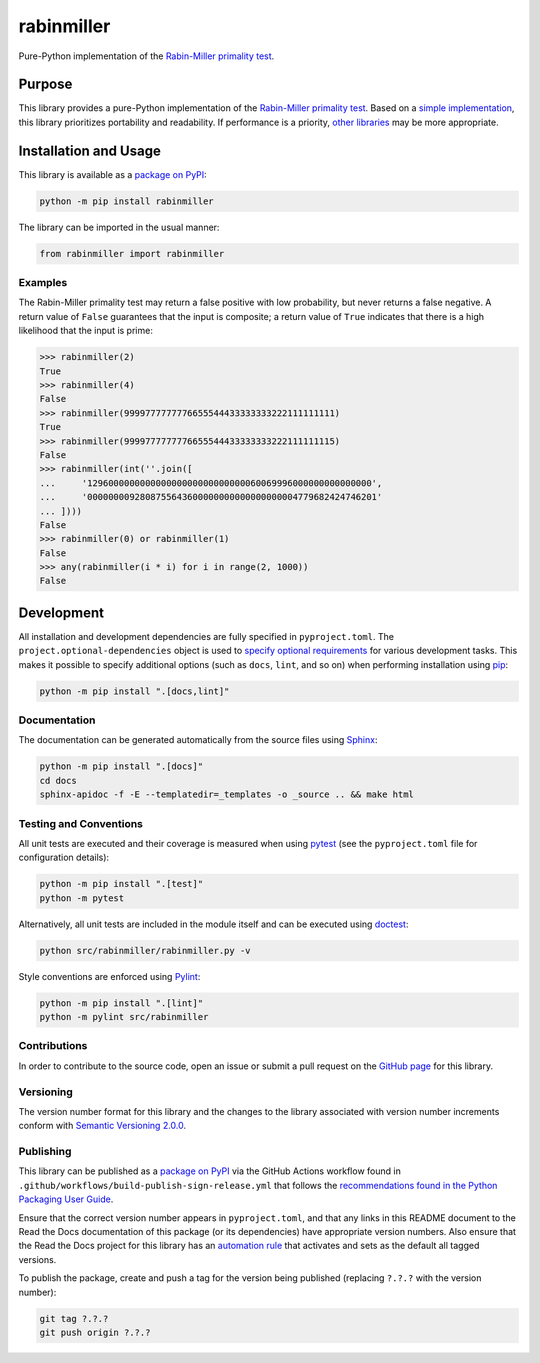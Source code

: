 ===========
rabinmiller
===========

Pure-Python implementation of the `Rabin-Miller primality test <https://en.wikipedia.org/wiki/Rabin-Miller_primality_test>`__.

|pypi| |readthedocs| |actions| |coveralls|

.. |pypi| image:: https://badge.fury.io/py/rabinmiller.svg#
   :target: https://badge.fury.io/py/rabinmiller
   :alt: PyPI version and link.

.. |readthedocs| image:: https://readthedocs.org/projects/rabinmiller/badge/?version=latest
   :target: https://rabinmiller.readthedocs.io/en/latest/?badge=latest
   :alt: Read the Docs documentation status.

.. |actions| image:: https://github.com/lapets/rabinmiller/workflows/lint-test-cover-docs/badge.svg#
   :target: https://github.com/lapets/rabinmiller/actions/workflows/lint-test-cover-docs.yml
   :alt: GitHub Actions status.

.. |coveralls| image:: https://coveralls.io/repos/github/lapets/rabinmiller/badge.svg?branch=main
   :target: https://coveralls.io/github/lapets/rabinmiller?branch=main
   :alt: Coveralls test coverage summary.

Purpose
-------
This library provides a pure-Python implementation of the `Rabin-Miller primality test <https://en.wikipedia.org/wiki/Rabin-Miller_primality_test>`__. Based on a `simple implementation <https://rosettacode.org/wiki/Miller%E2%80%93Rabin_primality_test#Python>`__, this library prioritizes portability and readability. If performance is a priority, `other libraries <https://pypi.org/project/miller-rabin/>`__ may be more appropriate.

Installation and Usage
----------------------
This library is available as a `package on PyPI <https://pypi.org/project/rabinmiller>`__:

.. code-block:: bash

    python -m pip install rabinmiller

The library can be imported in the usual manner:

.. code-block:: python

    from rabinmiller import rabinmiller

Examples
^^^^^^^^

The Rabin-Miller primality test may return a false positive with low probability, but never returns a false negative. A return value of 
``False`` guarantees that the input is composite; a return value of ``True`` indicates that there is a high likelihood that the input is prime:

.. code-block:: python

    >>> rabinmiller(2)
    True
    >>> rabinmiller(4)
    False
    >>> rabinmiller(9999777777776655544433333333222111111111)
    True
    >>> rabinmiller(9999777777776655544433333333222111111115)
    False
    >>> rabinmiller(int(''.join([
    ...     '129600000000000000000000000000060069996000000000000000',
    ...     '0000000092808755643600000000000000000004779682424746201'
    ... ])))
    False
    >>> rabinmiller(0) or rabinmiller(1)
    False
    >>> any(rabinmiller(i * i) for i in range(2, 1000))
    False

Development
-----------
All installation and development dependencies are fully specified in ``pyproject.toml``. The ``project.optional-dependencies`` object is used to `specify optional requirements <https://peps.python.org/pep-0621>`__ for various development tasks. This makes it possible to specify additional options (such as ``docs``, ``lint``, and so on) when performing installation using `pip <https://pypi.org/project/pip>`__:

.. code-block:: bash

    python -m pip install ".[docs,lint]"

Documentation
^^^^^^^^^^^^^
The documentation can be generated automatically from the source files using `Sphinx <https://www.sphinx-doc.org>`__:

.. code-block:: bash

    python -m pip install ".[docs]"
    cd docs
    sphinx-apidoc -f -E --templatedir=_templates -o _source .. && make html

Testing and Conventions
^^^^^^^^^^^^^^^^^^^^^^^
All unit tests are executed and their coverage is measured when using `pytest <https://docs.pytest.org>`__ (see the ``pyproject.toml`` file for configuration details):

.. code-block:: bash

    python -m pip install ".[test]"
    python -m pytest

Alternatively, all unit tests are included in the module itself and can be executed using `doctest <https://docs.python.org/3/library/doctest.html>`__:

.. code-block:: bash

    python src/rabinmiller/rabinmiller.py -v

Style conventions are enforced using `Pylint <https://pylint.readthedocs.io>`__:

.. code-block:: bash

    python -m pip install ".[lint]"
    python -m pylint src/rabinmiller

Contributions
^^^^^^^^^^^^^
In order to contribute to the source code, open an issue or submit a pull request on the `GitHub page <https://github.com/lapets/rabinmiller>`__ for this library.

Versioning
^^^^^^^^^^
The version number format for this library and the changes to the library associated with version number increments conform with `Semantic Versioning 2.0.0 <https://semver.org/#semantic-versioning-200>`__.

Publishing
^^^^^^^^^^
This library can be published as a `package on PyPI <https://pypi.org/project/rabinmiller>`__ via the GitHub Actions workflow found in ``.github/workflows/build-publish-sign-release.yml`` that follows the `recommendations found in the Python Packaging User Guide <https://packaging.python.org/en/latest/guides/publishing-package-distribution-releases-using-github-actions-ci-cd-workflows/>`__.

Ensure that the correct version number appears in ``pyproject.toml``, and that any links in this README document to the Read the Docs documentation of this package (or its dependencies) have appropriate version numbers. Also ensure that the Read the Docs project for this library has an `automation rule <https://docs.readthedocs.io/en/stable/automation-rules.html>`__ that activates and sets as the default all tagged versions.

To publish the package, create and push a tag for the version being published (replacing ``?.?.?`` with the version number):

.. code-block:: bash

    git tag ?.?.?
    git push origin ?.?.?
